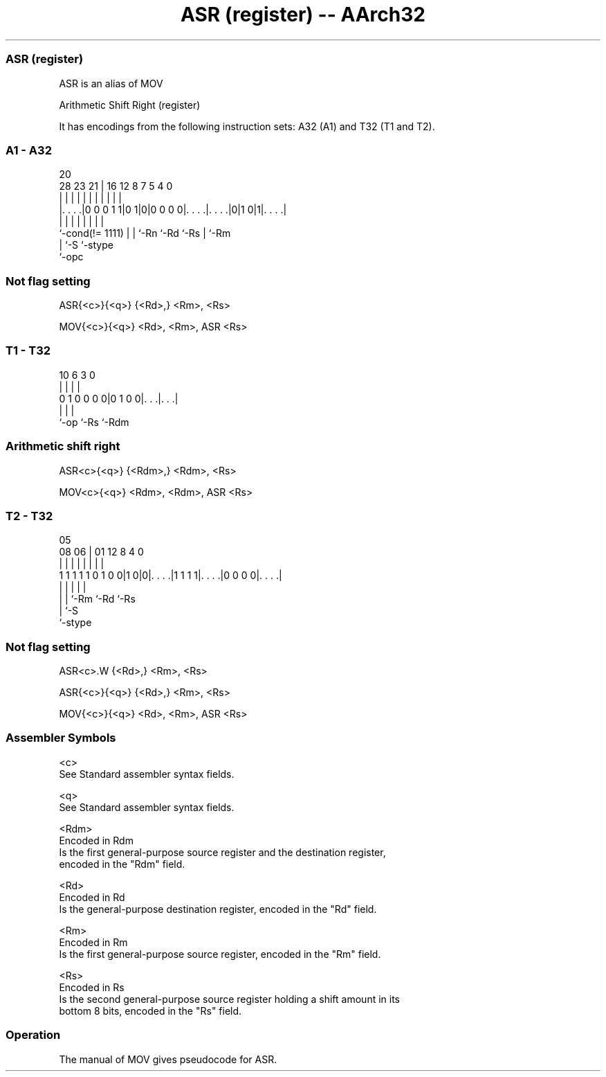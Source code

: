 .nh
.TH "ASR (register) -- AArch32" "7" " "  "alias" "general"
.SS ASR (register)
 ASR is an alias of MOV

 Arithmetic Shift Right (register)


It has encodings from the following instruction sets:  A32 (A1) and  T32 (T1 and T2).

.SS A1 - A32
 
                                                                   
                                                                   
                         20                                        
         28        23  21 |      16      12       8 7   5 4       0
          |         |   | |       |       |       | |   | |       |
  |. . . .|0 0 0 1 1|0 1|0|0 0 0 0|. . . .|. . . .|0|1 0|1|. . . .|
  |                 |   | |       |       |         |     |
  `-cond(!= 1111)   |   | `-Rn    `-Rd    `-Rs      |     `-Rm
                    |   `-S                         `-stype
                    `-opc
  
  
 
.SS Not flag setting
 
 ASR{<c>}{<q>} {<Rd>,} <Rm>, <Rs>
 
 MOV{<c>}{<q>} <Rd>, <Rm>, ASR <Rs>
.SS T1 - T32
 
                                                                   
                                                                   
                                                                   
             10       6     3     0                                
              |       |     |     |                                
   0 1 0 0 0 0|0 1 0 0|. . .|. . .|                                
              |       |     |
              `-op    `-Rs  `-Rdm
  
  
 
.SS Arithmetic shift right
 
 ASR<c>{<q>} {<Rdm>,} <Rdm>, <Rs>
 
 MOV<c>{<q>} <Rdm>, <Rdm>, ASR <Rs>
.SS T2 - T32
 
                                                                   
                                                                   
                         05                                        
                   08  06 |      01      12       8       4       0
                    |   | |       |       |       |       |       |
   1 1 1 1 1 0 1 0 0|1 0|0|. . . .|1 1 1 1|. . . .|0 0 0 0|. . . .|
                    |   | |               |               |
                    |   | `-Rm            `-Rd            `-Rs
                    |   `-S
                    `-stype
  
  
 
.SS Not flag setting
 
 ASR<c>.W {<Rd>,} <Rm>, <Rs>
 
 ASR{<c>}{<q>} {<Rd>,} <Rm>, <Rs>
 
 MOV{<c>}{<q>} <Rd>, <Rm>, ASR <Rs>
 

.SS Assembler Symbols

 <c>
  See Standard assembler syntax fields.

 <q>
  See Standard assembler syntax fields.

 <Rdm>
  Encoded in Rdm
  Is the first general-purpose source register and the destination register,
  encoded in the "Rdm" field.

 <Rd>
  Encoded in Rd
  Is the general-purpose destination register, encoded in the "Rd" field.

 <Rm>
  Encoded in Rm
  Is the first general-purpose source register, encoded in the "Rm" field.

 <Rs>
  Encoded in Rs
  Is the second general-purpose source register holding a shift amount in its
  bottom 8 bits, encoded in the "Rs" field.



.SS Operation

 The manual of MOV gives pseudocode for ASR.
